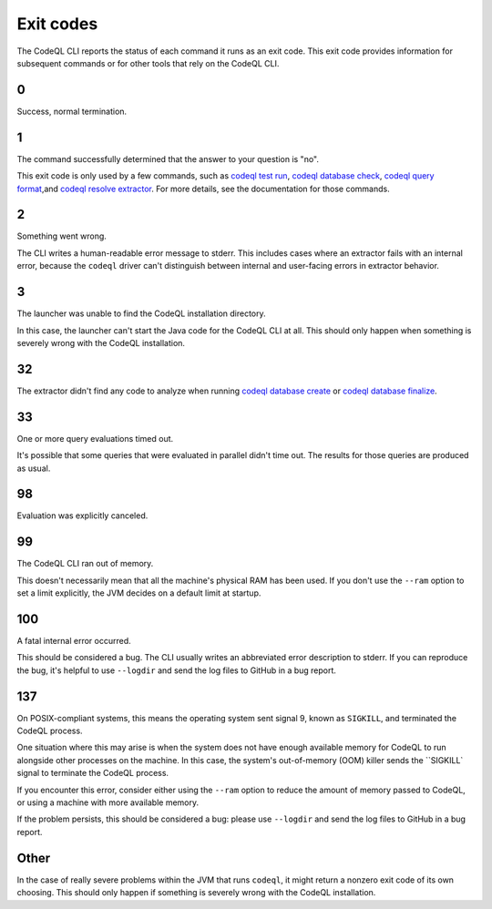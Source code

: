 .. _exit-codes:

Exit codes
==========

The CodeQL CLI reports the status of each command it runs as an exit code.
This exit code provides information for subsequent commands or for other tools that rely on the CodeQL CLI.

0
---

Success, normal termination.

1
---

The command successfully determined that the answer to your question is "no".

This exit code is only used by a few commands, such as `codeql test run <../manual/test-run>`__, `codeql database check <../manual/dataset-check>`__, `codeql query format <../manual/query-format>`__,and `codeql resolve extractor <../manual/resolve-extractor>`__.
For more details, see the documentation for those commands.

2
---

Something went wrong.

The CLI writes a human-readable error message to stderr.
This includes cases where an extractor fails with an internal error, because the ``codeql`` driver can't distinguish between internal and user-facing errors in extractor behavior.

3
---

The launcher was unable to find the CodeQL installation directory.

In this case, the launcher can't start the Java code for the CodeQL CLI at all. This should only happen when something is severely wrong with the CodeQL installation.

32
---

The extractor didn't find any code to analyze when running `codeql database create <../manual/database-create>`__ or `codeql database finalize <../manual/database-finalize>`__.

33
---

One or more query evaluations timed out.

It's possible that some queries that were evaluated in parallel didn't time out. The results for those queries are produced as usual.

98
---

Evaluation was explicitly canceled.

99
---

The CodeQL CLI ran out of memory. 

This doesn't necessarily mean that all the machine's physical RAM has been used.
If you don't use the ``--ram`` option to set a limit explicitly, the JVM decides on a default limit at startup.

100
---

A fatal internal error occurred.

This should be considered a bug. The CLI usually writes an abbreviated error description to stderr.
If you can reproduce the bug, it's helpful to use ``--logdir`` and send the log files to GitHub in a bug report.

137
---

On POSIX-compliant systems, this means the operating system sent signal 9, known as ``SIGKILL``, and terminated the CodeQL process.

One situation where this may arise is when the system does not have enough available memory for CodeQL to run
alongside other processes on the machine.
In this case, the system's out-of-memory (OOM) killer sends the ``SIGKILL` signal to terminate the CodeQL process.

If you encounter this error, consider either using the ``--ram`` option to reduce the amount of memory passed to CodeQL,
or using a machine with more available memory.

If the problem persists, this should be considered a bug:
please use ``--logdir`` and send the log files to GitHub in a bug report.

Other
-----

In the case of really severe problems within the JVM that runs ``codeql``, it might return a nonzero exit code of its own choosing.
This should only happen if something is severely wrong with the CodeQL installation.